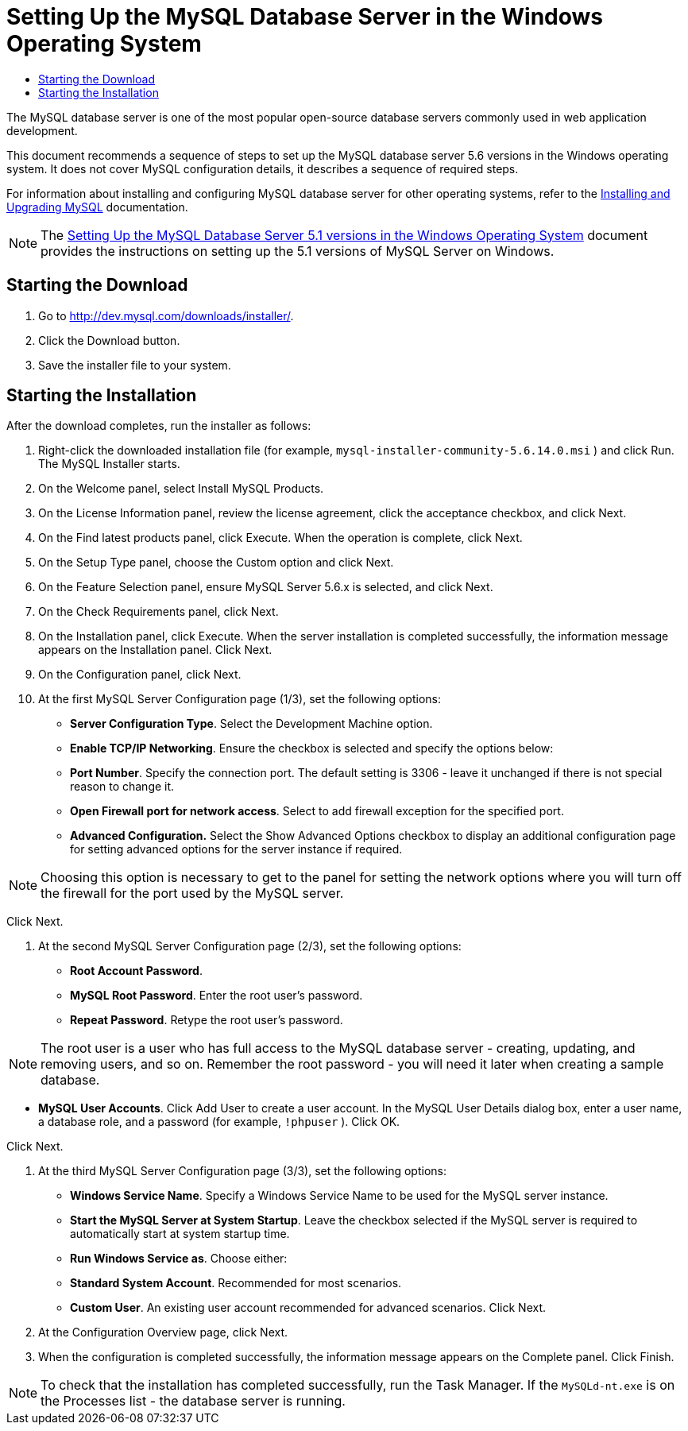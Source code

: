 // 
//     Licensed to the Apache Software Foundation (ASF) under one
//     or more contributor license agreements.  See the NOTICE file
//     distributed with this work for additional information
//     regarding copyright ownership.  The ASF licenses this file
//     to you under the Apache License, Version 2.0 (the
//     "License"); you may not use this file except in compliance
//     with the License.  You may obtain a copy of the License at
// 
//       http://www.apache.org/licenses/LICENSE-2.0
// 
//     Unless required by applicable law or agreed to in writing,
//     software distributed under the License is distributed on an
//     "AS IS" BASIS, WITHOUT WARRANTIES OR CONDITIONS OF ANY
//     KIND, either express or implied.  See the License for the
//     specific language governing permissions and limitations
//     under the License.
//

= Setting Up the MySQL Database Server in the Windows Operating System
:jbake-type: tutorial
:jbake-tags: tutorials 
:jbake-status: published
:syntax: true
:icons: font
:source-highlighter: pygments
:toc: left
:toc-title:
:description: Setting Up the MySQL Database Server in the Windows Operating System - Apache NetBeans
:keywords: Apache NetBeans, Tutorials, Setting Up the MySQL Database Server in the Windows Operating System

The MySQL database server is one of the most popular open-source database servers commonly used in web application development.

This document recommends a sequence of steps to set up the MySQL database server 5.6 versions in the Windows operating system. It does not cover MySQL configuration details, it describes a sequence of required steps.

For information about installing and configuring MySQL database server for other operating systems, refer to the link:http://dev.mysql.com/doc/refman/5.6/en/installing.html[+Installing and Upgrading MySQL+] documentation.

NOTE: The link:../../72/ide/install-and-configure-mysql-server.html[+Setting Up the MySQL Database Server 5.1 versions in the Windows Operating System+] document provides the instructions on setting up the 5.1 versions of MySQL Server on Windows.


== Starting the Download

1. Go to link:http://dev.mysql.com/downloads/installer/[+http://dev.mysql.com/downloads/installer/+].
2. Click the Download button.
3. Save the installer file to your system.

== Starting the Installation

After the download completes, run the installer as follows:

1. Right-click the downloaded installation file (for example,  ``mysql-installer-community-5.6.14.0.msi`` ) and click Run.
The MySQL Installer starts.

[start=2]
. On the Welcome panel, select Install MySQL Products.

[start=3]
. On the License Information panel, review the license agreement, click the acceptance checkbox, and click Next.

[start=4]
. On the Find latest products panel, click Execute. 
When the operation is complete, click Next.

[start=5]
. On the Setup Type panel, choose the Custom option and click Next.

[start=6]
. On the Feature Selection panel, ensure MySQL Server 5.6.x is selected, and click Next.

[start=7]
. On the Check Requirements panel, click Next.

[start=8]
. On the Installation panel, click Execute.
When the server installation is completed successfully, the information message appears on the Installation panel. Click Next.

[start=9]
. On the Configuration panel, click Next.

[start=10]
. At the first MySQL Server Configuration page (1/3), set the following options:
* *Server Configuration Type*. Select the Development Machine option.
* *Enable TCP/IP Networking*. Ensure the checkbox is selected and specify the options below:
* *Port Number*. Specify the connection port. The default setting is 3306 - leave it unchanged if there is not special reason to change it.
* *Open Firewall port for network access*. Select to add firewall exception for the specified port.
* *Advanced Configuration.* Select the Show Advanced Options checkbox to display an additional configuration page for setting advanced options for the server instance if required.

NOTE: Choosing this option is necessary to get to the panel for setting the network options where you will turn off the firewall for the port used by the MySQL server.

Click Next.


. At the second MySQL Server Configuration page (2/3), set the following options:
* *Root Account Password*.
* *MySQL Root Password*. Enter the root user's password.
* *Repeat Password*. Retype the root user's password.

NOTE: The root user is a user who has full access to the MySQL database server - creating, updating, and removing users, and so on. Remember the root password - you will need it later when creating a sample database.

* *MySQL User Accounts*. Click Add User to create a user account. In the MySQL User Details dialog box, enter a user name, a database role, and a password (for example,  ``!phpuser`` ). Click OK.

Click Next.


. At the third MySQL Server Configuration page (3/3), set the following options:
* *Windows Service Name*. Specify a Windows Service Name to be used for the MySQL server instance.
* *Start the MySQL Server at System Startup*. Leave the checkbox selected if the MySQL server is required to automatically start at system startup time.
* *Run Windows Service as*. Choose either:
* *Standard System Account*. Recommended for most scenarios.
* *Custom User*. An existing user account recommended for advanced scenarios.
Click Next.


. At the Configuration Overview page, click Next.
. When the configuration is completed successfully, the information message appears on the Complete panel. Click Finish.

NOTE: To check that the installation has completed successfully, run the Task Manager. If the  ``MySQLd-nt.exe``  is on the Processes list - the database server is running.

